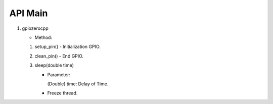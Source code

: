==========
API Main
==========
1) gpiozerocpp 

   - Method:
   1) setup_pin() 
      - Initialization GPIO.
   2) clean_pin() 
      - End GPIO. 
   3) sleep(double time)
      
      - Parameter: 
         
        (Double) time: Delay of Time.
         
      - Freeze thread.

